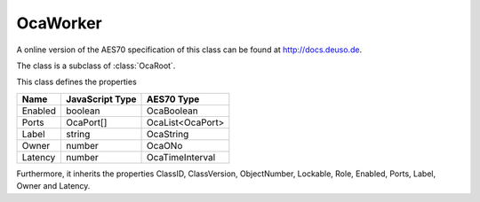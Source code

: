 OcaWorker
=========

A online version of the AES70 specification of this class can be found at
`http://docs.deuso.de <http://docs.deuso.de/AES70-OCC/Control%20Classes/OcaWorker.html>`_.

The class is a subclass of :class:`OcaRoot`.

This class defines the properties

======================================== ======================================== ========================================
                  Name                               JavaScript Type                             AES70 Type
======================================== ======================================== ========================================
                Enabled                                  boolean                                 OcaBoolean
                 Ports                                  OcaPort[]                             OcaList<OcaPort>
                 Label                                    string                                 OcaString
                 Owner                                    number                                   OcaONo
                Latency                                   number                              OcaTimeInterval
======================================== ======================================== ========================================

Furthermore, it inherits the properties ClassID, ClassVersion, ObjectNumber, Lockable, Role, Enabled, Ports, Label, Owner and Latency.

.. js:autoclass:: OcaWorker(objectNumber, device)
  :members:
